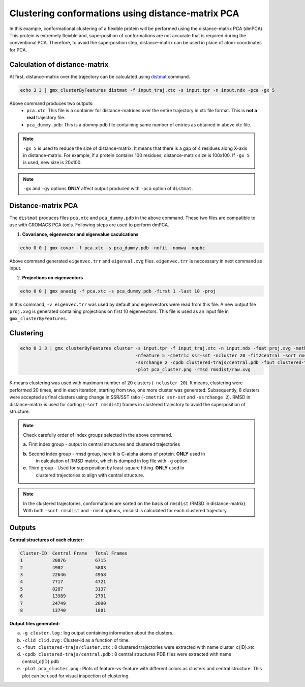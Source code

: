Clustering conformations using distance-matrix PCA
======================================================

In this example, conformational clustering of a flexible protein will be performed using the distance-matrix PCA (dmPCA).
This protein is extremely fleixble and, superposition of conformations are not accurate that is required during the 
conventional PCA. Therefore, to avoid the superposition step, distance-matrix can be used in place of atom-coordinates
for PCA.

Calculation of distance-matrix
------------------------------

At first, distance-matrix over the trajectory can be calculated using `distmat <../commands/distmat.html>`_ command.

.. code-block:: bash

    echo 3 3 | gmx_clusterByFeatures distmat -f input_traj.xtc -s input.tpr -n input.ndx -pca -gx 5
    
Above command produces two outputs:
    * ``pca.xtc``: This file is a container for distance-matrices over the entire trajectory in xtc file format. This 
      is **not a real** trajectory file.
    * ``pca_dummy.pdb``: This is a *dummy* pdb file containing same number of entries as obtained in above xtc file.
    
.. note:: ``-gx 5`` is used to reduce the size of distance-matrix. It means that there is a gap of 4 residues along X-axis
          in distance-matrix. For example, if a protein contains 100 residues, distance-matrix size is 100x100. If ``-gx 5``
          is used, new size is 20x100. 
          
.. note:: ``-gx`` and ``-gy`` options **ONLY** affect output produced with ``-pca`` option of ``distmat``.


Distance-matrix PCA
--------------------

The ``distmat`` produces files ``pca.xtc`` and ``pca_dummy.pdb`` in the above command. These two files are compatible to use with
GROMACS PCA tools. Following steps are used to perform dmPCA.

1. **Covariance, eigenvector and eigenvalue caculcations**

.. code-block:: bash

    echo 0 0 | gmx covar -f pca.xtc -s pca_dummy.pdb -nofit -nomwa -nopbc
    
Above command generated ``eigenvec.trr`` and  ``eigenval.xvg`` files. ``eigenvec.trr`` is neccessary in next command as input.

    
2. **Projections on eigenvectors**

.. code-block:: bash

    echo 0 0 | gmx anaeig -f pca.xtc -s pca_dummy.pdb -first 1 -last 10 -proj
    
In this command, ``-v eigenvec.trr`` was used by default and eigenvectors were read from this file.
A new output file ``proj.xvg`` is generated containing projections on first 10 eigenvectors.
This file is used as an input file in ``gmx_clusterByFeatures``.

Clustering
----------

.. code-block:: bash

    echo 0 3 3 | gmx_clusterByFeatures cluster -s input.tpr -f input_traj.xtc -n input.ndx -feat proj.xvg -method kmeans \
                                               -nfeature 5 -cmetric ssr-sst -ncluster 20 -fit2central -sort rmsdist \
                                               -ssrchange 2 -cpdb clustered-trajs/central.pdb -fout clustered-trajs/cluster.xtc \
                                               -plot pca_cluster.png -rmsd rmsdist/raw.xvg
                                               
K-means clustering was used with maximum number of 20 clusters (``-ncluster 20``). It means, clustering were performed 20 times,
and in each iteration, starting from two, one more cluster was generated. Subsequently, 8 clusters were accepted as final clusters
using change in SSR/SST ratio (``-cmetric ssr-sst`` and ``-ssrchange 2``). RMSD in distance-matrix is used for sorting 
(``-sort rmsdist``) frames in clustered trajectory to avoid the superposition of structure.

.. note:: Check carefully order of index groups selected in the above command.
          
          **a.** First index group - output in central structures and clustered trajectories
          
          **b.** Second index group - rmsd group, here it is C-alpha atoms of protein. **ONLY** used in 
                 in calculation of RMSD matrix, which is dumped in log file with ``-g`` option.
          
          **c.** Third group - Used for superposition by least-square fitting. **ONLY** used in 
                 clustered trajectories to align with central structure.
          
.. note:: In the clustered trajectories, conformations are sorted on the basis of ``rmsdist`` (RMSD in distance-matrix).
          With both ``-sort rmsdist`` and ``-rmsd`` options, rmsdist is calculated for each clustered trajectory.
          
          

Outputs
--------

**Central structures of each cluster:**

.. code-block:: bash

    Cluster-ID  Central Frame   Total Frames 
    1           20876           6715
    2           4902            5803
    3           22646           4958
    4           7717            4721
    5           8287            3137
    6           13989           2791
    7           24749           2090
    8           13740           1801
    

**Output files generated:**

a. ``-g cluster.log`` : log output containing information about the clusters.
b. ``-clid clid.xvg`` : Cluster-id as a function of time.
c. ``-fout clustered-trajs/cluster.xtc`` : 8 clustered trajectories were extracted with name cluster_c{ID}.xtc
d. ``-cpdb clustered-trajs/central.pdb`` : 8 central structures PDB files were extracted with name central_c{ID}.pdb
e. ``-plot pca_cluster.png`` : Plots of feature-vs-feature with different colors as clusters and central structure.
   This plot can be used for visual inspection of clustering. 
